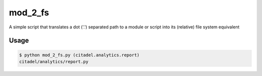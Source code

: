 mod_2_fs
========

A simple script that translates a dot ('.') separated path to a module or script into its (relative) file system equivalent

Usage
~~~~~
.. code-block:: bash

    $ python mod_2_fs.py (citadel.analytics.report)
    citadel/analytics/report.py
